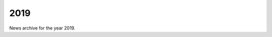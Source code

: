 ####
2019
####

News archive for the year 2019.

.. nxt_news_entry::
   :author: Valentin V. Bartenev
   :description: Version 1.14.0 has been released.
   :email: unit-owner@nginx.org
   :title: Unit 1.14.0 Released
   :date: 2019-12-26
   :url: news/2019/unit-1.14.0-released

.. nxt_news_entry::
   :author: Valentin V. Bartenev
   :description: Version 1.13.0 has been released, featuring reverse proxying
                 support and several bugfixes.
   :email: unit-owner@nginx.org
   :title: Unit 1.13.0 Released
   :date: 2019-11-14
   :url: news/2019/unit-1.13.0-released

.. nxt_news_entry::
   :author: Artem Konev
   :description: Application isolation in NGINX Unit enables you to control
                 which types of system resources your apps share with NGINX Unit
                 and each other.  Running apps in isolated environments improves
                 security.  Get all the details on how it works, and what it
                 means for the future of NGINX Unit.
   :email: unit-owner@nginx.org
   :title: Application Isolation with NGINX Unit
   :date: 2019-11-07
   :url: https://www.nginx.com/blog/application-isolation-nginx-unit/

.. nxt_news_entry::
   :author: Matthew Casperson
   :description: In this blog post, we’ll look at some of the advantages
                 provided by NGINX Unit.
   :email: unit-owner@nginx.org
   :title: What are the benefits of using NGINX Unit?
   :date: 2019-11-04
   :url: https://octopus.com/blog/why-use-nginx-unit

.. nxt_news_entry::
   :author: Artem Konev
   :description: NGINX Unit 1.11.0 introduces support for static file serving,
                 a much requested feature ever since NGINX Unit debuted.  It
                 also includes application (process) isolation using Linux
                 namespaces and a WebSocket server implementation for Java
                 Servlet Containers. NGINX Unit 1.12.0 adds support for PHP 7.4.
   :email: unit-owner@nginx.org
   :title: NGINX Unit 1.11.0 Is Now Available, Introduces Static File Serving
   :date: 2019-10-16
   :url: https://www.nginx.com/blog/nginx-unit-1-11-0-now-available/

.. nxt_news_entry::
   :author: Valentin V. Bartenev
   :description: Version 1.12.0 has been released, featuring several important
                 bugfixes.
   :email: unit-owner@nginx.org
   :title: Unit 1.12.0 Released
   :date: 2019-10-03
   :url: news/2019/unit-1.12.0-released

.. nxt_news_entry::
   :author: Owen Garrett
   :description: NGINX veteran and open source stalwart, Owen Garrett (Sr.
                 Director, Product Management, F5 Networks), will open up the
                 first of our product spotlight sessions. Owen will provide an
                 update on the key enhancements we’ve made to NGINX open source
                 and NGINX Plus, as well as a preview of upcoming roadmap items.
                 Then Owen will bring NGINX’s original author and founder, Igor
                 Sysoev, up on stage to talk about our new open source
                 application server, Unit. Igor will talk about the progress
                 we’ve made on this innovative technology, as well as the art of
                 what’s possible as we continue to develop it.
   :email: unit-owner@nginx.org
   :title: [VIDEO] NGINX Open Source, NGINX Plus, & Unit 2019 Update
   :date: 2019-09-26
   :url: https://www.youtube.com/watch?v=2_svSq8guOQ&list=PLGz_X9w9raXf3fVkUnWB-g9siSZIIVjYW

.. nxt_news_entry::
   :author: Igor Sysoev, Nick Shadrin
   :description: Application Delivery track session: NGINX Unit & Demo with
                 Nick Shadrin (Consulting Manager, F5 Networks) and Igor Sysoev
                 (Founder, NGINX, F5 Networks).
   :email: unit-owner@nginx.org
   :title: [VIDEO] NGINX Unit Demo
   :date: 2019-09-25
   :url: https://www.youtube.com/watch?v=izcCI_TXCYk&list=PLGz_X9w9raXf3fVkUnWB-g9siSZIIVjYW

.. nxt_news_entry::
   :author: Timo Stark
   :description: Timo has worked with PHP and Node.js for years, and now with
                 NGINX Unit he’s able to use the app server as a core part of
                 his applications and APIs. In this session, Timo explains how
                 to create, manage, and deploy powerful APIs with PHP and
                 Node.js on top of NGINX Unit. He shares some libraries he wrote
                 for controlling NGINX Unit from Node.js and PHP.
   :email: unit-owner@nginx.org
   :title: [VIDEO] NGINX Unit: Make the App Server Part of Your Application
   :date: 2019-09-25
   :url: https://www.youtube.com/watch?v=iU9PE88Jfs8&list=PLGz_X9w9raXf3fVkUnWB-g9siSZIIVjYW

.. nxt_news_entry::
   :author: Valentin V. Bartenev
   :description: Version 1.11.0 has been released, featuring static content
                 support, application namespace isolation, and support for
                 WebSockets in Java Servlet Containers.
   :email: unit-owner@nginx.org
   :title: Unit 1.11.0 Released
   :date: 2019-09-19
   :url: news/2019/unit-1.11.0-released

.. nxt_news_entry::
   :author: Artem Konev
   :description: NGINX Unit 1.9.0 and 1.10.0 introduce request routing based on
                 matching arguments, headers, cookies, and scheme; appending
                 elements to arrays; a built‑in WebSocket server for Node.js;
                 and new guides for Catalyst, NextCloud, Redmine, Docker, and
                 language modules.
   :email: unit-owner@nginx.org
   :title: NGINX Unit 1.10.0 Is Now Available
   :date: 2019-09-16
   :url: https://www.nginx.com/blog/nginx-unit-1-10-0-now-available/

.. nxt_news_entry::
   :author: Valentin V. Bartenev
   :description: Version 1.10.0 has been released, featuring various
                 improvements in language modules.
   :email: unit-owner@nginx.org
   :title: Unit 1.10.0 Released
   :date: 2019-08-22
   :url: news/2019/unit-1.10.0-released

.. nxt_news_entry::
   :author: Valentin V. Bartenev
   :description: Version 1.9.0 has been released, featuring arguments, cookies,
                 and headers support in internal request routing and POST
                 semantics for arrays.
   :email: unit-owner@nginx.org
   :title: Unit 1.9.0 Released
   :date: 2019-05-30
   :url: news/2019/unit-1.9.0-released

.. nxt_news_entry::
   :author: Karthik Krishnaswamy
   :description: NGINX Unit is a key component in our modern platform spans from
                 code to customer: it's configured dynamically via API for no
                 app downtime; it can run apps written in multiple languages and
                 versions at the same time; its small footprint makes it ideal
                 for microservices and deployable on any infrastructure.
   :email: unit-owner@nginx.org
   :title: NGINX Unit: A Modern App Server for Modern Apps
   :date: 2019-05-28
   :url: https://www.nginx.com/blog/nginx-unit-modern-app-server-for-modern-apps/

.. nxt_news_entry::
   :author: Sudo Null
   :description: The goal was to compare the characteristics of services under
                 different loads and find the best option.
   :email: unit-owner@nginx.org
   :title: Compare PHP FPM, PHP PPM, Nginx Unit, React PHP and RoadRunner
   :date: 2019-05-04
   :url: https://sudonull.com/post/7528-Compare-PHP-FPM-PHP-PPM-Nginx-Unit-React-PHP-and-RoadRunner

.. nxt_news_entry::
   :author: Artem Konev
   :description: NGINX Unit 1.8.0 introduces internal routing of requests based
                 on host, URL, and HTTP method.  This sets the framework for
                 full Layer 7 request processing, necessary for further
                 development of Unit's web server functionality.
   :email: unit-owner@nginx.org
   :title: NGINX Unit 1.8.0 Is Now Available, Introduces Internal Routing
   :date: 2019-03-04
   :url: https://www.nginx.com/blog/nginx-unit-1-8-0-now-available/

.. nxt_news_entry::
   :author: Valentin V. Bartenev
   :description: Version 1.8.0 has been released, featuring internal request
                 routing and experimental Java Servlet Containers support.
   :email: unit-owner@nginx.org
   :title: Unit 1.8.0 Released
   :date: 2019-03-01
   :url: news/2019/unit-1.8.0-released

.. nxt_news_entry::
   :author: Valentin V. Bartenev
   :description: Version 1.7.1 has been released, with a vulnerability fix in
                 the router process (CVE-2019-7401).
   :email: unit-owner@nginx.org
   :title: Unit 1.7.1 Released
   :date: 2019-02-07
   :url: news/2019/unit-1.7.1-released
